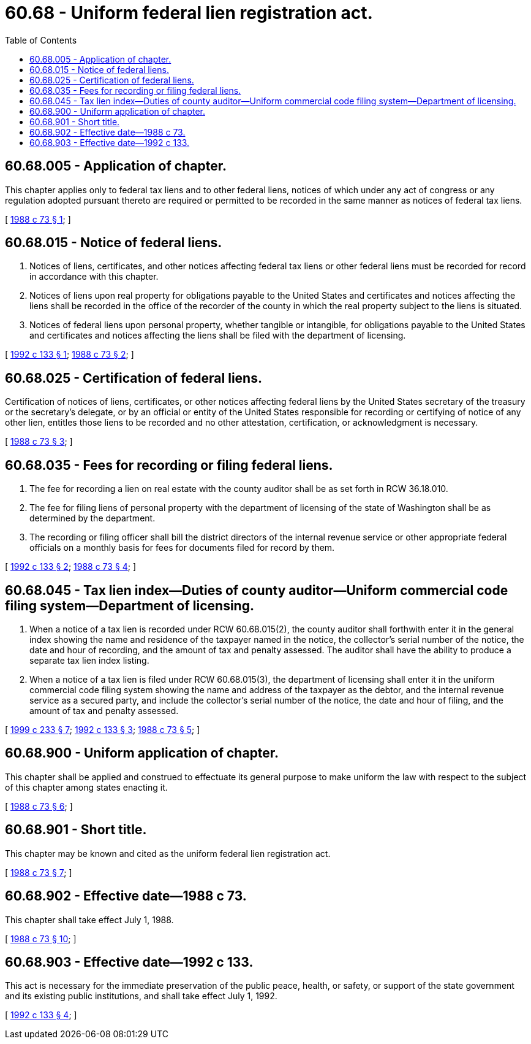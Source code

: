 = 60.68 - Uniform federal lien registration act.
:toc:

== 60.68.005 - Application of chapter.
This chapter applies only to federal tax liens and to other federal liens, notices of which under any act of congress or any regulation adopted pursuant thereto are required or permitted to be recorded in the same manner as notices of federal tax liens.

[ http://leg.wa.gov/CodeReviser/documents/sessionlaw/1988c73.pdf?cite=1988%20c%2073%20§%201[1988 c 73 § 1]; ]

== 60.68.015 - Notice of federal liens.
. Notices of liens, certificates, and other notices affecting federal tax liens or other federal liens must be recorded for record in accordance with this chapter.

. Notices of liens upon real property for obligations payable to the United States and certificates and notices affecting the liens shall be recorded in the office of the recorder of the county in which the real property subject to the liens is situated.

. Notices of federal liens upon personal property, whether tangible or intangible, for obligations payable to the United States and certificates and notices affecting the liens shall be filed with the department of licensing.

[ http://lawfilesext.leg.wa.gov/biennium/1991-92/Pdf/Bills/Session%20Laws/House/1185.SL.pdf?cite=1992%20c%20133%20§%201[1992 c 133 § 1]; http://leg.wa.gov/CodeReviser/documents/sessionlaw/1988c73.pdf?cite=1988%20c%2073%20§%202[1988 c 73 § 2]; ]

== 60.68.025 - Certification of federal liens.
Certification of notices of liens, certificates, or other notices affecting federal liens by the United States secretary of the treasury or the secretary's delegate, or by an official or entity of the United States responsible for recording or certifying of notice of any other lien, entitles those liens to be recorded and no other attestation, certification, or acknowledgment is necessary.

[ http://leg.wa.gov/CodeReviser/documents/sessionlaw/1988c73.pdf?cite=1988%20c%2073%20§%203[1988 c 73 § 3]; ]

== 60.68.035 - Fees for recording or filing federal liens.
. The fee for recording a lien on real estate with the county auditor shall be as set forth in RCW 36.18.010.

. The fee for filing liens of personal property with the department of licensing of the state of Washington shall be as determined by the department.

. The recording or filing officer shall bill the district directors of the internal revenue service or other appropriate federal officials on a monthly basis for fees for documents filed for record by them.

[ http://lawfilesext.leg.wa.gov/biennium/1991-92/Pdf/Bills/Session%20Laws/House/1185.SL.pdf?cite=1992%20c%20133%20§%202[1992 c 133 § 2]; http://leg.wa.gov/CodeReviser/documents/sessionlaw/1988c73.pdf?cite=1988%20c%2073%20§%204[1988 c 73 § 4]; ]

== 60.68.045 - Tax lien index—Duties of county auditor—Uniform commercial code filing system—Department of licensing.
. When a notice of a tax lien is recorded under RCW 60.68.015(2), the county auditor shall forthwith enter it in the general index showing the name and residence of the taxpayer named in the notice, the collector's serial number of the notice, the date and hour of recording, and the amount of tax and penalty assessed. The auditor shall have the ability to produce a separate tax lien index listing.

. When a notice of a tax lien is filed under RCW 60.68.015(3), the department of licensing shall enter it in the uniform commercial code filing system showing the name and address of the taxpayer as the debtor, and the internal revenue service as a secured party, and include the collector's serial number of the notice, the date and hour of filing, and the amount of tax and penalty assessed.

[ http://lawfilesext.leg.wa.gov/biennium/1999-00/Pdf/Bills/Session%20Laws/House/1647-S.SL.pdf?cite=1999%20c%20233%20§%207[1999 c 233 § 7]; http://lawfilesext.leg.wa.gov/biennium/1991-92/Pdf/Bills/Session%20Laws/House/1185.SL.pdf?cite=1992%20c%20133%20§%203[1992 c 133 § 3]; http://leg.wa.gov/CodeReviser/documents/sessionlaw/1988c73.pdf?cite=1988%20c%2073%20§%205[1988 c 73 § 5]; ]

== 60.68.900 - Uniform application of chapter.
This chapter shall be applied and construed to effectuate its general purpose to make uniform the law with respect to the subject of this chapter among states enacting it.

[ http://leg.wa.gov/CodeReviser/documents/sessionlaw/1988c73.pdf?cite=1988%20c%2073%20§%206[1988 c 73 § 6]; ]

== 60.68.901 - Short title.
This chapter may be known and cited as the uniform federal lien registration act.

[ http://leg.wa.gov/CodeReviser/documents/sessionlaw/1988c73.pdf?cite=1988%20c%2073%20§%207[1988 c 73 § 7]; ]

== 60.68.902 - Effective date—1988 c 73.
This chapter shall take effect July 1, 1988.

[ http://leg.wa.gov/CodeReviser/documents/sessionlaw/1988c73.pdf?cite=1988%20c%2073%20§%2010[1988 c 73 § 10]; ]

== 60.68.903 - Effective date—1992 c 133.
This act is necessary for the immediate preservation of the public peace, health, or safety, or support of the state government and its existing public institutions, and shall take effect July 1, 1992.

[ http://lawfilesext.leg.wa.gov/biennium/1991-92/Pdf/Bills/Session%20Laws/House/1185.SL.pdf?cite=1992%20c%20133%20§%204[1992 c 133 § 4]; ]


